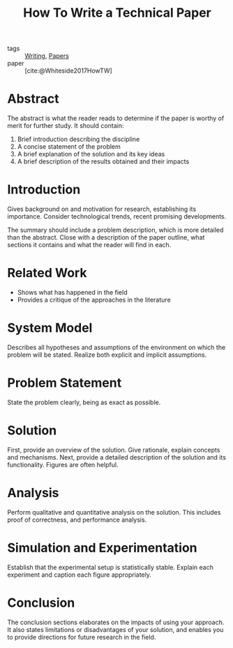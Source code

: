 :PROPERTIES:
:ID:       2b16b190-7691-4798-b532-bec960f6ba2b
:END:
#+title: How To Write a Technical Paper

- tags :: [[id:464665d4-0806-422b-b984-e65bb0120e9f][Writing]], [[id:e45f2c4d-052e-48e7-b985-d9330d7a835d][Papers]]
- paper :: [cite:@Whiteside2017HowTW]

* Abstract
The abstract is what the reader reads to determine if the paper is
worthy of merit for further study. It should contain:

1. Brief introduction describing the discipline
2. A concise statement of the problem
3. A brief explanation of the solution and its key ideas
4. A brief description of the results obtained and their impacts

* Introduction
Gives background on and motivation for research, establishing its
importance. Consider technological trends, recent promising
developments. 

The summary should include a problem description, which is more
detailed than the abstract. Close with a description of the paper
outline, what sections it contains and what the reader will find in each.

* Related Work
- Shows what has happened in the field
- Provides a critique of the approaches in the literature

* System Model
Describes all hypotheses and assumptions of the environment on which
the problem will be stated. Realize both explicit and implicit
assumptions.

* Problem Statement
State the problem clearly, being as exact as possible.

* Solution
First, provide an overview of the solution. Give rationale, explain
concepts and mechanisms. Next, provide a detailed description of the
solution and its functionality. Figures are often helpful.

* Analysis
Perform qualitative and quantitative analysis on the solution. This
includes proof of correctness, and performance analysis.

* Simulation and Experimentation
Establish that the experimental setup is statistically stable. Explain
each experiment and caption each figure appropriately.

* Conclusion
The conclusion sections elaborates on the impacts of using your
approach. It also states limitations or disadvantages of your
solution, and enables you to provide directions for future research in
the field.
